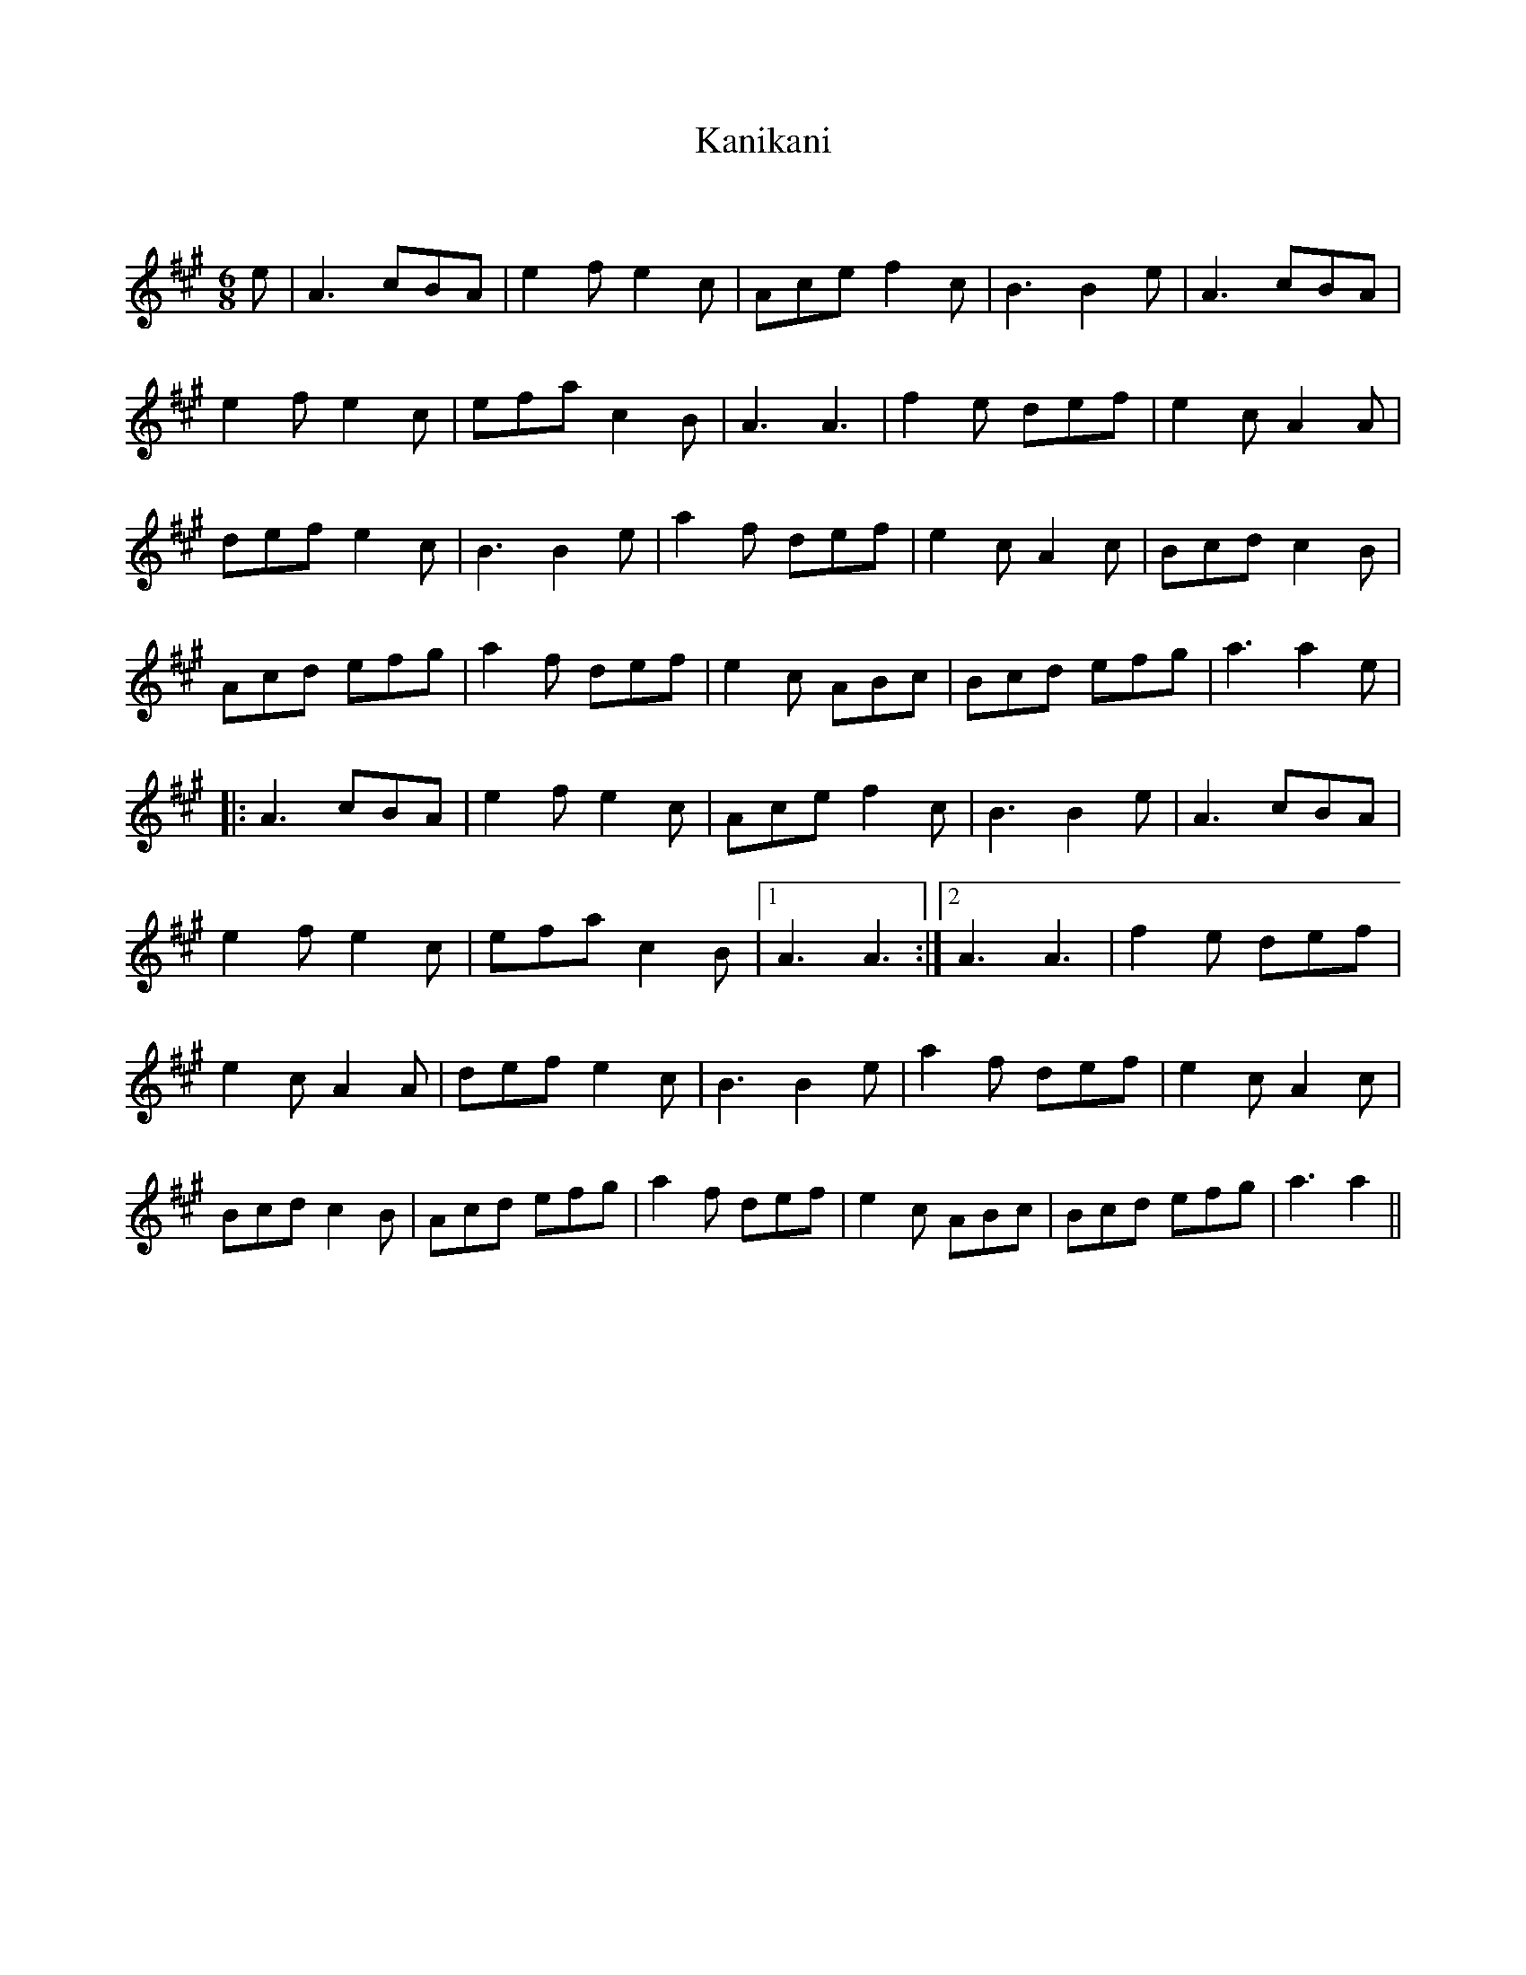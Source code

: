 X:1
T: Kanikani
C:
R:Jig
Q:180
K:A
M:6/8
L:1/16
e2|A6 c2B2A2|e4f2 e4c2|A2c2e2 f4c2|B6 B4e2|A6 c2B2A2|
e4f2 e4c2|e2f2a2 c4B2|A6A6|f4e2 d2e2f2|e4c2 A4A2|
d2e2f2 e4c2|B6 B4e2|a4f2 d2e2f2|e4c2 A4c2|B2c2d2 c4B2|
A2c2d2 e2f2g2|a4f2 d2e2f2|e4c2 A2B2c2|B2c2d2 e2f2g2|a6a4e2|
|:A6 c2B2A2|e4f2 e4c2|A2c2e2 f4c2|B6B4e2|A6c2B2A2|
e4f2 e4c2|e2f2a2 c4B2|1A6A6:|2A6A6|f4e2 d2e2f2|
e4c2 A4A2|d2e2f2 e4c2|B6B4e2|a4f2 d2e2f2|e4c2 A4c2|
B2c2d2 c4B2|A2c2d2 e2f2g2|a4f2 d2e2f2|e4c2 A2B2c2|B2c2d2 e2f2g2|a6a4||
